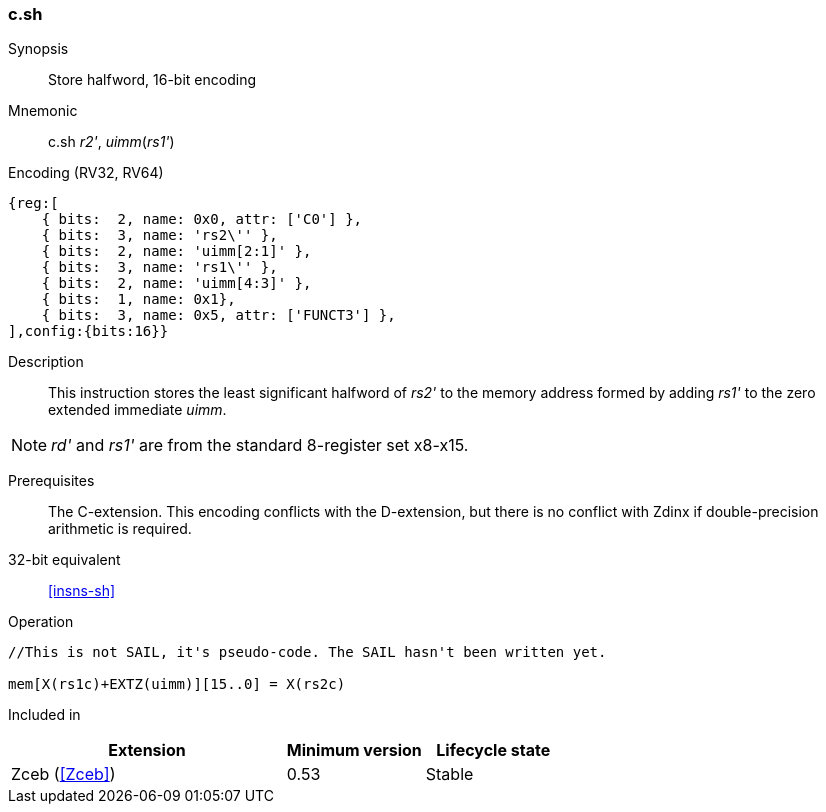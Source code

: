 <<<
[#insns-c_sh,reftext="Store halfword, 16-bit encoding"]
=== c.sh

Synopsis::
Store halfword, 16-bit encoding

Mnemonic::
c.sh _r2'_, _uimm_(_rs1'_)

Encoding (RV32, RV64)::
[wavedrom, svg]
....
{reg:[
    { bits:  2, name: 0x0, attr: ['C0'] },
    { bits:  3, name: 'rs2\'' },
    { bits:  2, name: 'uimm[2:1]' },
    { bits:  3, name: 'rs1\'' },
    { bits:  2, name: 'uimm[4:3]' },
    { bits:  1, name: 0x1},
    { bits:  3, name: 0x5, attr: ['FUNCT3'] },
],config:{bits:16}}
....

Description::
This instruction stores the least significant halfword of _rs2'_ to the memory address formed by adding _rs1'_ to the zero extended immediate _uimm_. 

[NOTE]
  _rd'_ and _rs1'_ are from the standard 8-register set x8-x15.

Prerequisites::
The C-extension. This encoding conflicts with the D-extension, but there is no conflict with Zdinx if double-precision arithmetic is required.

32-bit equivalent::
<<insns-sh>>

Operation::
[source,sail]
--
//This is not SAIL, it's pseudo-code. The SAIL hasn't been written yet.

mem[X(rs1c)+EXTZ(uimm)][15..0] = X(rs2c)
--

Included in::
[%header,cols="4,2,2"]
|===
|Extension
|Minimum version
|Lifecycle state

|Zceb (<<Zceb>>)
|0.53
|Stable
|===
